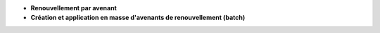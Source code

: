 - **Renouvellement par avenant**
- **Création et application en masse d'avenants de renouvellement (batch)**

